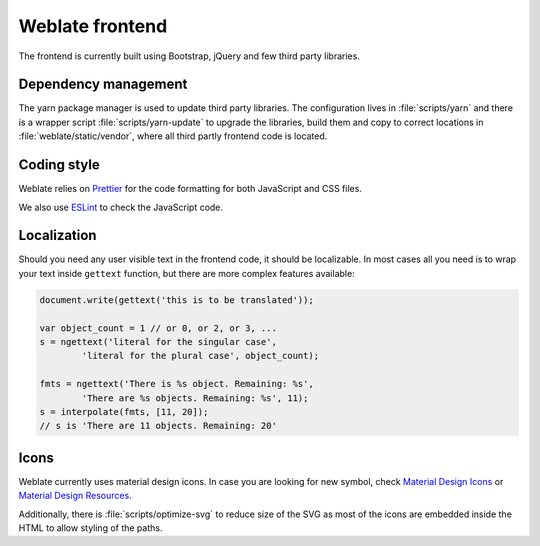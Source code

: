 Weblate frontend
================

The frontend is currently built using Bootstrap, jQuery and few third party libraries.

Dependency management
---------------------

The yarn package manager is used to update third party libraries. The
configuration lives in :file:`scripts/yarn` and there is a wrapper script
:file:`scripts/yarn-update` to upgrade the libraries, build them and copy to
correct locations in :file:`weblate/static/vendor`, where all third partly
frontend code is located.

Coding style
------------

Weblate relies on `Prettier`_ for the code formatting for both JavaScript and CSS files.

We also use `ESLint`_ to check the JavaScript code.

.. _ESLint: https://eslint.org/
.. _Prettier: https://prettier.io/


Localization
------------

Should you need any user visible text in the frontend code, it should be
localizable. In most cases all you need is to wrap your text inside ``gettext``
function, but there are more complex features available:

.. code-block:: javascript

    document.write(gettext('this is to be translated'));

    var object_count = 1 // or 0, or 2, or 3, ...
    s = ngettext('literal for the singular case',
            'literal for the plural case', object_count);

    fmts = ngettext('There is %s object. Remaining: %s',
            'There are %s objects. Remaining: %s', 11);
    s = interpolate(fmts, [11, 20]);
    // s is 'There are 11 objects. Remaining: 20'

.. seealso::

   :doc:`Translation topic in the Django documentation <django:topics/i18n/translation>`

Icons
-----

Weblate currently uses material design icons. In case you are looking for new
symbol, check `Material Design Icons`_ or `Material Design Resources`_.

Additionally, there is :file:`scripts/optimize-svg` to reduce size of the SVG
as most of the icons are embedded inside the HTML to allow styling of the
paths.

.. _Material Design Icons: https://materialdesignicons.com/
.. _Material Design Resources: https://material.io/resources/icons/

